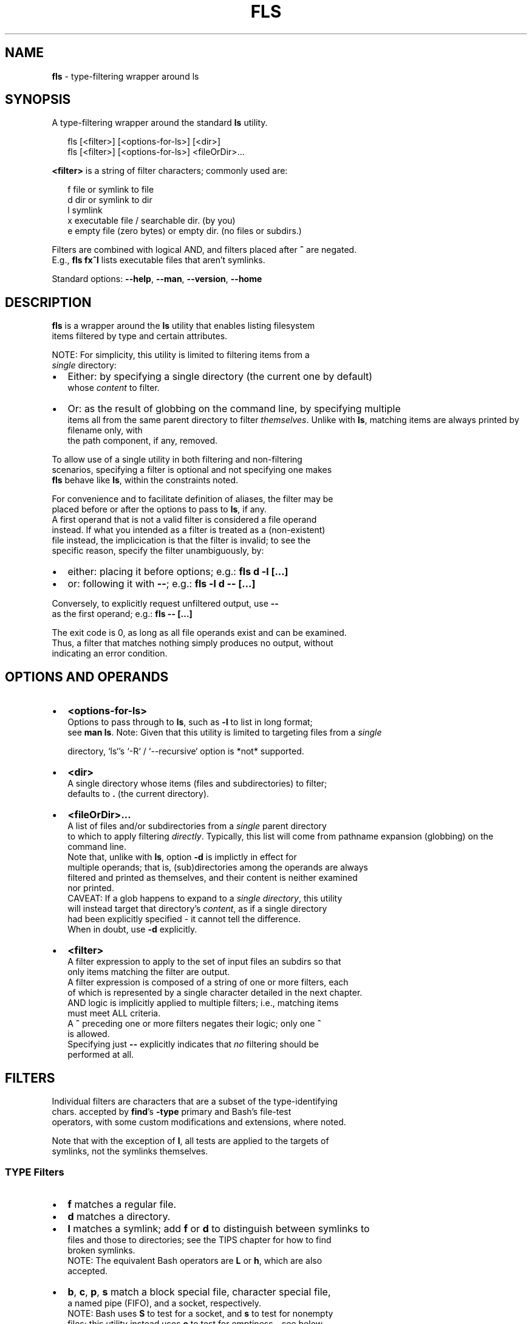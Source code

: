 .TH "FLS" "1" "August 2021" "v0.4.0" ""
.SH "NAME"
\fBfls\fR \- type\-filtering wrapper around ls
.SH SYNOPSIS
.P
A type\-filtering wrapper around the standard \fBls\fP utility\.
.P
.RS 2
.nf
fls [<filter>] [<options\-for\-ls>] [<dir>]
fls [<filter>] [<options\-for\-ls>] <fileOrDir>\.\.\.
.fi
.RE
.P
\fB<filter>\fP is a string of filter characters; commonly used are:
.P
.RS 2
.nf
f       file or symlink to file
d       dir or symlink to dir
l       symlink
x       executable file / searchable dir\. (by you)
e       empty file (zero bytes) or empty dir\. (no files or subdirs\.)
.fi
.RE
.P
Filters are combined with logical AND, and filters placed after \fB^\fP are negated\.
.br
E\.g\., \fBfls fx^l\fP lists executable files that aren't symlinks\.
.P
Standard options: \fB\-\-help\fP, \fB\-\-man\fP, \fB\-\-version\fP, \fB\-\-home\fP
.SH DESCRIPTION
.P
\fBfls\fP is a wrapper around the \fBls\fP utility that enables listing filesystem
.br
items filtered by type and certain attributes\.
.P
NOTE: For simplicity, this utility is limited to filtering items from a
.br
\fIsingle\fR directory:
.RS 0
.IP \(bu 2
Either: by specifying a single directory (the current one by default)
.br
whose \fIcontent\fR to filter\.
.IP \(bu 2
Or: as the result of globbing on the command line, by specifying multiple
.br
items all from the same parent directory to filter \fIthemselves\fR\|\.  
Unlike with \fBls\fP, matching items are always printed by filename only, with
.br
the path component, if any, removed\.

.RE
.P
To allow use of a single utility in both filtering and non\-filtering
.br
scenarios, specifying a filter is optional and not specifying one makes
.br
\fBfls\fP behave like \fBls\fP, within the constraints noted\.
.P
For convenience and to facilitate definition of aliases, the filter may be
.br
placed before or after the options to pass to \fBls\fP, if any\.
.br
A first operand that is not a valid filter is considered a file operand
.br
instead\. If what you intended as a filter is treated as a (non\-existent)
.br
file instead, the implicication is that the filter is invalid; to see the
.br
specific reason, specify the filter unambiguously, by:
.RS 0
.IP \(bu 2
either: placing it before options; e\.g\.: \fBfls d \-l [\.\.\.]\fP  
.IP \(bu 2
or: following it with \fB\-\-\fP; e\.g\.: \fBfls \-l d \-\- [\.\.\.]\fP  

.RE
.P
Conversely, to explicitly request unfiltered output, use \fB\-\-\fP
.br
as the first operand; e\.g\.: \fBfls \-\- [\.\.\.]\fP  
.P
The exit code is 0, as long as all file operands exist and can be examined\.
.br
Thus, a filter that matches nothing simply produces no output, without
.br
indicating an error condition\.
.SH OPTIONS AND OPERANDS
.RS 0
.IP \(bu 2
\fB<options\-for\-ls>\fP
.br
Options to pass through to \fBls\fP, such as \fB\-l\fP to list in long format;
.br
see \fBman ls\fP\|\.  
Note: Given that this utility is limited to targeting files from a \fIsingle\fR  
.P
.RS 2
.nf
  directory, `ls`'s `\-R` / `\-\-recursive` option is *not* supported\.
.fi
.RE
.IP \(bu 2
\fB<dir>\fP
.br
A single directory whose items (files and subdirectories) to filter;
.br
defaults to \fB\|\.\fP (the current directory)\.
.IP \(bu 2
\fB<fileOrDir>\.\.\.\fP
.br
A list of files and/or subdirectories from a \fIsingle\fR parent directory
.br
to which to apply filtering \fIdirectly\fR\|\.  
Typically, this list will come from pathname expansion (globbing) on the
.br
command line\.
.br
Note that, unlike with \fBls\fP, option \fB\-d\fP is implictly in effect for
.br
multiple operands; that is, (sub)directories among the operands are always
.br
filtered and printed as themselves, and their content is neither examined
.br
nor printed\.
.br
CAVEAT: If a glob happens to expand to a \fIsingle directory\fR, this utility
.br
will instead target that directory's \fIcontent\fR, as if a single directory
.br
had been explicitly specified \- it cannot tell the difference\.
.br
When in doubt, use \fB\-d\fP explicitly\.
.IP \(bu 2
\fB<filter>\fP
.br
A filter expression to apply to the set of input files an subdirs so that
.br
only items matching the filter are output\.
.br
A filter expression is composed of a string of one or more filters, each
.br
of which is represented by a single character detailed in the next chapter\.
.br
AND logic is implicitly applied to multiple filters; i\.e\., matching items
.br
must meet ALL criteria\.
.br
A \fB^\fP preceding one or more filters negates their logic; only one \fB^\fP
.br
is allowed\.
.br
Specifying just \fB\-\-\fP explicitly indicates that \fIno\fR filtering should be
.br
performed at all\.

.RE
.SH FILTERS
.P
Individual filters are characters that are a subset of the type\-identifying
.br
chars\. accepted by \fBfind\fP\|'s \fB\-type\fP primary and Bash's file\-test
.br
operators, with some custom modifications and extensions, where noted\.
.P
Note that with the exception of \fBl\fP, all tests are applied to the targets of
.br
symlinks, not the symlinks themselves\.
.SS TYPE Filters
.RS 0
.IP \(bu 2
\fBf\fP matches a regular file\.
.IP \(bu 2
\fBd\fP matches a directory\.
.IP \(bu 2
\fBl\fP matches a symlink; add \fBf\fP or \fBd\fP to distinguish between symlinks to
.br
files and those to directories; see the TIPS chapter for how to find
.br
broken symlinks\.
.br
NOTE: The equivalent Bash operators are \fBL\fP or \fBh\fP, which are also
.br
accepted\.
.IP \(bu 2
\fBb\fP, \fBc\fP, \fBp\fP, \fBs\fP match a block special file, character special file,
.br
a named pipe (FIFO), and a socket, respectively\.
.br
NOTE: Bash uses \fBS\fP to test for a socket, and \fBs\fP to test for nonempty
.br
files; this utility instead uses \fBe\fP to test for emptiness \- see below\.
.br
\fBS\fP is, however, also accepted by this utility to test for sockets\.

.RE
.SS ATTRIBUTE Filters
.RS 0
.IP \(bu 2
\fBx\fP matches a file that the current user can execute or a directory that
.br
the current user can search; add \fBf\fP or \fBd\fP to distinguish\.
.IP \(bu 2
\fBe\fP matches an empty file (zero bytes) or empty directory; add \fBf\fP or \fBd\fP
.br
to distinguish\. A directory is only considered empty if it truly contains
.br
no items, whether hidden or not\.
.br
NOTE: Bash offers operator \fB\-s\fP, which uses opposite semantics (test for
.br
non\-emptiness) and applies to files only; using \fBs\fP that way is NOT
.br
supported by this utility, because it clashes with using \fBs\fP to test for
.br
a socket, but you can use \fBf^e\fP to emulate it\.
.IP \(bu 2
\fBr\fP, \fBw\fP matches a file or directory that the current user can read / write\.

.RE
.P
The following, less common Bash filters are supported as well:
.RS 0
.IP \(bu 2
\fBu\fP matches if the item's set\-user\-id permissions bit is set\.
.IP \(bu 2
\fBg\fP matches if the item's set\-group\-id permissions bit is set\.
.IP \(bu 2
\fBk\fP matches if the item's sticky permissions bit is set\.
.IP \(bu 2
\fBG\fP matches if the item is owned by the effective group ID\.
.IP \(bu 2
\fBN\fP matches if the item has been modified since it was last read\.
.IP \(bu 2
\fBO\fP matches if the item is owned by the effective user ID\.

.RE
.SH TIPS
.P
To include hidden items in the set of items to filter, use \fBls\fP\|'s \fB\-A\fP option;
.br
e\.g\.:
.P
.RS 2
.nf
fls d \-A  # list all subdirs\., including hidden ones
.fi
.RE
.P
To filter among hidden files or directories only, use glob \fB\|\.*\fP \- this will
.br
return only the hidden items; e\.g\.:
.P
.RS 2
.nf
fls f \.*  # show hidden files
fls d \.*  # show hidden subdirs\.
.fi
.RE
.P
To find broken (dangling) symlinks, use:
.P
.RS 2
.nf
fls l^fdbcps
.fi
.RE
.P
Since remembering filter characters can be a challenge, you can define
.br
aliases; e\.g\.:
.P
.RS 2
.nf
alias lsd='fls d'     # list directories
alias lsexe='fls xf'  # list executables
alias lsln='fls L'    # list symlinks
.fi
.RE
.P
The following alias wraps \fBfls\fP with a set of useful \fBls\fP options, such as
.br
including hidden items and using human\-friendly file sizes:
.P
.RS 2
.nf
alias lsx='fls \-FAhl' # fls with useful ls options baked in
.fi
.RE
.SH LICENSE
.P
For license information and more, visit the home page by running
.br
\fBfls \-\-home\fP\|\.
.SH EXAMPLES
.P
.RS 2
.nf
  # List all files in the current dir\.
fls f

  # List all files in the current dir in long format, including hidden ones\.
fls f \-lA

  # List all hidden files in the current dir\.
fls f \.*

  # List all subdirs\. of /    
fls d /

  # List all symlinks to files in the current dir\.
fls lf

  # List all executable files matching c* in /usr/local/bin
fls xf /usr/local/bin/c*

  # List all empty (zero bytes) files in the current dir\.
fls fe

  # List all empty subdirs\. in the current dir\.
fls de

  # Find broken symlinks in the current dir\.
fls l^fdbcps

  # Use without filters\.
fls         # same as ls
fls \-lt ~   # same as ls \-lt ~
fls \-\- pg   # same as ls pg, \-\- unambiguously marks pg as file operand
.fi
.RE

